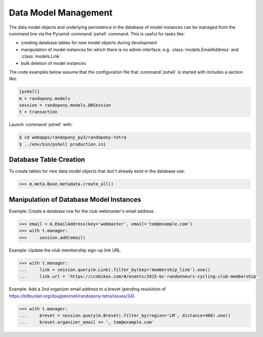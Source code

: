 .. _DataModelManagement-section:

Data Model Management
=====================

The data model objects and underlying persistence in the database of model
instances can be managed from the command line via the Pyramid
:command:`pshell` command.
This is useful for tasks like:

* creating database tables for new model objects during development

* manipulation of model instances for which there is no admin
  interface;
  e.g. :class:`models.EmailAddress` and :class:`models.Link`

* bulk deletion of model instances

The code examples below assume that the configuration file that
:command:`pshell` is started with includes a section like:

.. code-block:: ini

   [pshell]
   m = randopony.models
   session = randopony.models.DBSession
   t = transaction

Launch :command:`pshell` with:

.. code-block:: bash

    $ cd webapps/randopony_py3/randopony-tetra
    $ ../env/bin/pshell production.ini


Database Table Creation
-----------------------

To create tables for new data model objects that don't already exist in the
database use:

.. code-block:: python

   >>> m.meta.Base.metadata.create_all()


Manipulation of Database Model Instances
----------------------------------------

Example: Create a database row for the club webmaster's email address.

.. code-block:: python

   >>> email = m.EmailAddress(key='webmaster', email='tom@example.com')
   >>> with t.manager:
   >>>     session.add(email)

Example: Update the club membership sign-up link URL.

.. code-block:: python

    >>> with t.manager:
    ...     link = session.query(m.Link).filter_by(key='membership_link').one()
    ...     link.url = 'https://ccnbikes.com/#/events/2015-bc-randonneurs-cycling-club-membership'

Example: Add a 2nd organizer email address to a brevet (pending resolution of https://bitbucket.org/douglatornell/randopony-tetra/issues/24).

.. code-block:: python

    >>> with t.manager:
    ...     brevet = session.query(m.Brevet).filter_by(region='LM', distance=400).one()
    ...     brevet.organizer_email += ', tom@example.com'
